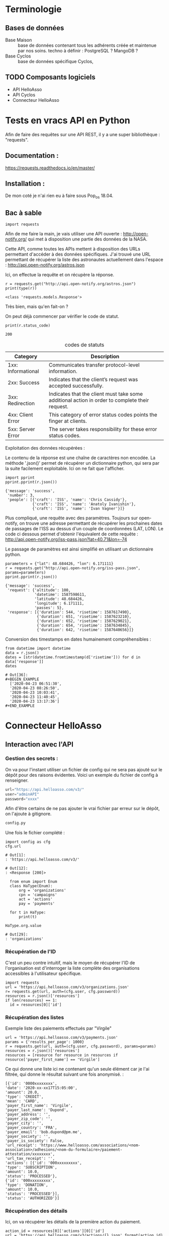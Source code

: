 * Terminologie
** Bases de données
- Base Maison :: base de données contenant tous les adhérents créée et
     maintenue par nos soins. techno à définir : PostgreSQL ? MangoDB ?
- Base Cyclos :: base de données spécifique Cyclos,

** TODO Composants logiciels
- API HelloAsso
- API Cyclos
- Connecteur HelloAsso

#+begin_src dot :file change.png :cmd circo :cmdline -Tpng :exports none :results drawer
  digraph G { Connexion_Cyclos -> redirection_vers_HA -> paiement ->
  HA_POST_vers_Maison -> Maison_POST_vers_Cyclos }
#+end_src

#+RESULTS:
:RESULTS:
[[file:change.png]]
:END:

* Tests en vracs API en Python
Afin de faire des requêtes sur une API REST, il y a une super
bibliothèque : "requests".

** Documentation :
https://requests.readthedocs.io/en/master/

** Installation :
 De mon coté je n'ai rien eu à faire sous Pop_os 18.04.

** Bac à sable
#+begin_src ipython :session api :file  :exports code
import requests
#+end_src

#+RESULTS:
: # Out[4]:

Afin de me faire la main, je vais utiliser une API ouverte :
http://open-notify.org/ qui met à disposition une partie des données
de la NASA.

Cette API, comme toutes les APIs mettent à disposition des URLs
permettant d'accéder à des données spécifiques. J'ai trouvé une URL
permettant de récupérer la liste des astronautes actuellement dans
l'espace :
http://api.open-notify.org/astros.json

Ici, on effectue la requête et on récupère la réponse.
#+begin_src ipython :session api :file  :exports both :results output
r = requests.get("http://api.open-notify.org/astros.json")
print(type(r))
#+end_src

#+RESULTS:
: <class 'requests.models.Response'>

Très bien, mais qu'en fait-on ?

On peut déjà commencer par vérifier le code de statut.

#+begin_src ipython :session api :file  :exports both :results output
print(r.status_code)
#+end_src

#+RESULTS:
: 200

#+caption: codes de statuts
| Category           | Description                                                                                           |
|--------------------+-------------------------------------------------------------------------------------------------------|
| 1xx: Informational | Communicates transfer protocol-level information.                                                     |
| 2xx: Success       | 	Indicates that the client’s request was accepted successfully.                                |
| 3xx: Redirection   | 	Indicates that the client must take some additional action in order to complete their request. |
| 4xx: Client Error  | 	This category of error status codes points the finger at clients.                             |
| 5xx: Server Error  | The server takes responsibility for these error status codes.                                           |

Exploitation des données récupérées :

Le contenu de la réponse est une chaîne de caractères non encodée.  La
méthode '.json()' permet de récupérer un dictionnaire python, qui sera
par la suite facilement exploitable. Ici on ne fait que l'afficher.
#+begin_src ipython :session api :file  :exports both :results output
import pprint
pprint.pprint(r.json())
#+end_src

#+RESULTS:
: {'message': 'success',
:  'number': 3,
:  'people': [{'craft': 'ISS', 'name': 'Chris Cassidy'},
:             {'craft': 'ISS', 'name': 'Anatoly Ivanishin'},
:             {'craft': 'ISS', 'name': 'Ivan Vagner'}]}

Plus compliqué, une requête avec des paramètres. Toujours sur
open-notify, on trouve une adresse permettant de récupérer les
prochaines dates de passages de l'ISS au dessus d'un couple de
coordonnées (LAT, LON). Le code ci dessous permet d'obtenir
l'équivalent de cette requête :
http://api.open-notify.org/iss-pass.json?lat=40.71&lon=-74

Le passage de paramètres est ainsi simplifié en utilisant un
dictionnaire python.
#+begin_src ipython :session api :file  :exports both :results output
parameters = {"lat": 48.684426, "lon": 6.171111}
r = requests.get("http://api.open-notify.org/iss-pass.json", params=parameters)
pprint.pprint(r.json())
#+end_src

#+RESULTS:
#+begin_example
{'message': 'success',
 'request': {'altitude': 100,
             'datetime': 1587598611,
             'latitude': 48.684426,
             'longitude': 6.171111,
             'passes': 5},
 'response': [{'duration': 544, 'risetime': 1587617490},
              {'duration': 651, 'risetime': 1587623210},
              {'duration': 652, 'risetime': 1587629021},
              {'duration': 654, 'risetime': 1587634845},
              {'duration': 642, 'risetime': 1587640656}]}
#+end_example

Conversion des timestamps en dates humainement compréhensibles :
#+begin_src ipython :session api :file  :exports both
from datetime import datetime
data = r.json()
dates = [str(datetime.fromtimestamp(d['risetime'])) for d in data['response']]
dates
#+end_src

#+RESULTS:
: # Out[36]:
: #+BEGIN_EXAMPLE
:   ['2020-04-23 06:51:30',
:   '2020-04-23 08:26:50',
:   '2020-04-23 10:03:41',
:   '2020-04-23 11:40:45',
:   '2020-04-23 13:17:36']
: #+END_EXAMPLE

* Connecteur HelloAsso

** Interaction avec l'API
*** Gestion des secrets :

On va pour l'instant utiliser un fichier de config qui ne sera pas
ajouté sur le dépôt pour des raisons évidentes. Voici un exemple du
fichier de config à renseigner.
#+begin_src python :tangle config.py.example :results none
url="https://api.helloasso.com/v3/"
user="adminAPI"
password="xxxx"
#+end_src

Afin d'être certains de ne pas ajouter le vrai fichier par erreur sur
le dépôt, on l'ajoute à gitignore.

#+BEGIN_SRC bash :tangle .gitignore
config.py
#+END_SRC

Une fois le fichier complété :

#+begin_src ipython :session api :file  :exports both
import config as cfg
cfg.url
#+end_src

#+RESULTS:
: # Out[1]:
: : 'https://api.helloasso.com/v3/'

#+RESULTS:
: # Out[12]:
: : <Response [200]>

#+begin_src ipython :session api :file  :exports both
  from enum import Enum
  class HaType(Enum):
      org = 'organizations'
      cpn = 'campaigns'
      act = 'actions'
      pay = 'payments'

  for t in HaType:
      print(t)

HaType.org.value
#+end_src

#+RESULTS:
: # Out[29]:
: : 'organizations'

*** Récupération de l'ID
C'est un peu contre intuitif, mais le moyen de récupérer l'ID de
l'organisation est d'interroger la liste complète des organisations
accessibles à l'utilisateur spécifique.
#+begin_src ipython :session api :file  :exports both :results none
  import requests
  url = 'https://api.helloasso.com/v3/organizations.json'
  r= requests.get(url, auth=(cfg.user, cfg.password))
  resources = r.json()['resources']
  if len(resources) == 1:
    id = resources[0]['id']
#+end_src

*** Récupération des listes

Exemple liste des paiements effectués par "Virgile"
#+begin_src ipython :session api :file  :exports code
url = 'https://api.helloasso.com/v3/payments.json'
params = {'results_per_page': 1000}
r = requests.get(url, auth=(cfg.user, cfg.password), params=params)
resources = r.json()['resources']
resources = [resource for resource in resources if resource['payer_first_name'] == 'Virgile']
#+end_src

Ce qui donne une liste ici ne contenant qu'un seule élément car je
l'ai filtrée, qui donne le résultat suivant une fois anonymisé. :
#+BEGIN_EXAMPLE
  [{'id': '0000xxxxxxxx',
  'date': '2020-xx-xx17T15:05:00',
  'amount': 20.0,
  'type': 'CREDIT',
  'mean': 'CARD',
  'payer_first_name': 'Virgile',
  'payer_last_name': 'Dupond',
  'payer_address': '',
  'payer_zip_code': '',
  'payer_city': '',
  'payer_country': 'FRA',
  'payer_email': 'bob.dupond@pm.me',
  'payer_society': '',
  'payer_is_society': False,
  'url_receipt': 'https://www.helloasso.com/associations/<nom-association>/adhesions/<nom-du-formulaire>/paiement-attestation/xxxxxxxx',
  'url_tax_receipt': '',
  'actions': [{'id': '000xxxxxxxxx',
  'type': 'SUBSCRIPTION',
  'amount': 10.0,
  'status': 'PROCESSED'},
  {'id': '000xxxxxxxxx',
  'type': 'DONATION',
  'amount': 10.0,
  'status': 'PROCESSED'}],
  'status': 'AUTHORIZED'}]
#+END_EXAMPLE

*** Récupération des détails
Ici, on va récupérer les détails de la première action du paiement.
#+begin_src ipython :session api :file  :exports code
action_id = resources[0]['actions'][0]['id']
url = 'https://api.helloasso.com/v3/actions/{}.json'.format(action_id)
r = r = requests.get(url, auth=(cfg.user, cfg.password))
#+end_src

Une fois anonymisé :
#+BEGIN_EXAMPLE
  {'id': '000xxxxxxxxx',
  'id_campaign': '000000xxxxxx',
  'id_organism': '00000xxxxxxx',
  'id_payment': '0000xxxxxxxx',
  'date': '2020-xx-xxT15:04:40.8033672',
  'amount': 10.0,
  'type': 'SUBSCRIPTION',
  'first_name': 'Virgile ',
  'last_name': 'xxxxx',
  'email': 'albert.bob@libre.fr',
  'custom_infos': [{'label': 'Email', 'value': 'albert.bob@libre.fr'},
  {'label': 'Adresse', 'value': '42 rue du moulin derrière la maison jaune'},
  {'label': 'Code Postal', 'value': '54000'},
  {'label': 'Ville', 'value': 'Nancy'},
  {'label': 'Numéro de téléphone', 'value': 'xxxxxxxxxx'},
  {'label': "Numéro de l'association soutenue (voir http://www.monnaielocalenancy.fr/doc/UnPourCentAsso.pdf)",
  'value': 'xx'},
  {'label': "Je souhaite m'impliquer bénévolement dans Le Xxxxxx et être rappelé par un membre de l'association ?",
  'value': 'Oui'}],
  'status': 'PROCESSED',
  'option_label': 'Adhésion utilisateurs'}
#+END_EXAMPLE

** Serveur flask
#+begin_src ipython :session api :file  :exports code :tangle hello.py
from flask import Flask
app = Flask(__name__)

@app.route('/')
def hello_world():
    return 'Hello, World!'
#+end_src

#+BEGIN_SRC bash
export FLASK_APP=hello.py
flask run
#+END_SRC

#+begin_src ipython :session api :file  :exports both
r = requests.get("http://127.0.0.1:5000/")
r.status_code, r.text
#+end_src

#+RESULTS:
: # Out[7]:
: : (200, 'Hello, World!')

Ok, on a un serveur qui sait répondre à une requête GET simple.

#+begin_src python :tangle server.py
from flask import request
from flask import Flask

app = Flask(__name__)

@app.route('/')
def hello_world():
    return 'Hello, World!'

@app.route('/login', methods=['GET', 'POST'])
def login():
    if request.method == 'POST':
        data = request.form.to_dict()
        print(data)
        return {'coucou': 'coucoutext'}
    else:
        return 'coucou'
#+end_src

#+RESULTS:
: # Out[9]:

#+begin_src ipython :session api :file  :exports both
data = {'key1': 42}
r = requests.post("http://127.0.0.1:5000/login", data=data)
r.status_code, r.json()
#+end_src

#+RESULTS:
: # Out[21]:
: : (200, {'coucou': 'coucoutext'})

** URL de callback HelloAsso

Il est possible de paramétrer le site HelloAsso afin qu'il effectue
une requête POST sur une URL spécifique.

"Les notifications sont réalisées via des requêtes sous format
URLEncoded et en POST sur les urls que vous aurez définies pour chacun
des types de notification décrits dans ce chapitre."
https://dev.helloasso.com/v3/notifications

Ici sont présentées les données qui sont transmises lors d'un nouveau paiement.
| Paramètre        | 	Description                                                        | 	Format  |
|------------------+----------------------------------------------------------------------------+-----------------|
| id 	      | L’identifiant du paiement                                                  | 	string  |
| date 	    | La date                                                                    | 	string  |
| amount           | 	Le montant du paiement                                             | 	decimal |
| type 	    | Type de paiement paiement                                                  | 	string  |
| url 	     | L’url de la campagne sur laquelle a été effectué le paiement               | 	string  |
| payer_first_name | 	Le prénom du payeur                                                | 	string  |
| payer_last_name  | 	Le nom du payeur                                                   | 	string  |
| url_receipt      | 	L’url du reçu                                                      | 	string  |
| url_tax_receipt  | 	L’url du reçu fiscal 	                                      | string          |
| action_id        | 	Action ID à requeter pour les infos complémentaires 	string |                 |

Attention, il semblerait qu'un seul paiement d'un utilisateur sur le
site puisse déclencher plusieurs appels du callback. En effet,
l'utilisateur peut payer pour ce qu'il achète ET faire un don dans la
même procédure.

Les requetes sont de type URLencoded. Pour l'instant on a utilisé
uniquement des requêtes Json.

#+begin_src python :tangle server.py
@app.route('/paiement', methods=['POST'])
def paiement():
    if request.method == 'POST':
        data = request.form.to_dict()
        print(data, request, type(request))
        return "Merci, c'est tout bon !"
    else:
        return 'Only POST supported'
#+end_src
https://fr.wikipedia.org/wiki/Percent-encoding
Comment simuler une requete HelloAsso:
#+BEGIN_SRC bash
curl -d "id=id_42&date=2020-05-10T21:26:45&amount=1438&type=change&payer" -H "Content-Type: application/x-www-form-urlencoded" -X POST http://localhost:5000/paiement
#+END_SRC

#+RESULTS:
| Merci | c'est tout bon ! |

Une fois la notification de paiement reçu, il serait bon de récupérer
des informations supplémentaires sur l'action (je le rappelle,
l'action est un paiement unique avec un seul type). Une procédure
d'adhésion accompagnée d'un don renverra donc deux actions.

Une notification de paiement peut donc correspondre à trois types
d'actions différentes :

- don :: Ici, rien de particulier à faire. Éventuellement envoyer un
         mail de remerciement.
- change :: Il faut vérifier que l'utilisateur existe déjà, et si oui
            ajouter les fonds correspondants sur Cyclos. S'il n'existe
            pas (possible ?) il faut vérifier qu'il ne vient pas
            d'être créé lors de la même session.
- adhésion :: Il faut ajouter l'utilisateur dans la base maison, et
              dans Cyclos.

A noter que ces types sont hypothétiques car ils correspondent à
l'idée que je me fais à l'heure actuelle de la situation. Il n'est pas
certain que l'on puisse définir le contenu des champs types. Mais leur
contenu devrait pourvoir permettre de différencier ces 3 cas.

La rubrique "format des responses" stipule que le paiement peut avoir
plusieurs actions :

#+begin_example
{
	"id": "string",
	"date": "date",
	"amount": "decimal",
	"type" : "string",
	"payer_first_name": "string",
	"payer_last_name": "string",
	"payer_address": "string",
	"payer_zip_code": "string",
	"payer_city": "string",
	"payer_country": "string",
	"payer_email": "string",
	"payer_birthdate": "date",
	"payer_citizenship": "string",
	"payer_society": "string",
	"payer_is_society": "bool",
	"url_receipt": "string",
	"url_tax_receipt": "string",
	"status": "string",
	"actions": [
	    {
	    "id": "string",
	    "type": "string",
	    "amount": "decimal"
	    }
	    …
	]
}
#+end_example

Or la notification de nouveau paiement ne comporte qu'un seul ID. Il
  semblerait donc que lorsqu'un utilisateur effectue une inscription
  ET un don, la notification est envoyé une fois par action. Ce qui
  est plutôt pratique car cela permettrait de savoir s'il faut
  créditer ou simplement remercier la personne.

Autre point important, Il va falloir trouver une solution pour
identifier de manière sure (et automatique) la personne qui à payé. En
effet, pour effectuer une adhésion, il faut remplir MANUELLEMENT
prénom et nom.

Il y a deux cas de figures :
- Première Adhésion :: ou les informations rentrées par l'utilisateur
  serviront de référence pour l'ajout dans les différentes bases de données

- Ré-adhésion/Paiement d'un adhérent :: il va falloir
  s'assurer d'une manière ou d'une autre de retrouver la bonne
  personne dans la base de données Maison.

Solutions envisagées :
- Peut être attribuer un identifiant utilisateur à rentrer ?
- envoyer les utilisateurs existants sur une page pré-remplie ?


Il va falloir prévoir de quoi gérer les cas où une personne s'est trompée,

  https://dev.helloasso.com/v3/responses#paiements
** Cyclos

https://demo.cyclos.org/api

https://demo.cyclos.org/api/system/payments
*** Authentification

#+begin_src ipython :session api :file  :exports both
  r = requests.get("https://demo.cyclos.org/api/auth",
                   auth=('virgile', 'virgile'))
  r.status_code, r.json()
#+end_src

#+RESULTS:
: # Out[15]:
: : (401, {'code': 'login'})

Démarrage d'une session
#+begin_src ipython :session api :file  :exports both
  r = requests.post("https://demo.cyclos.org/api/auth/session",
                   auth=('virgile', '4242'))
  r.status_code, r.json()
#+end_src

#+RESULTS:
: # Out[12]:
: : (401, {'code': 'login'})
